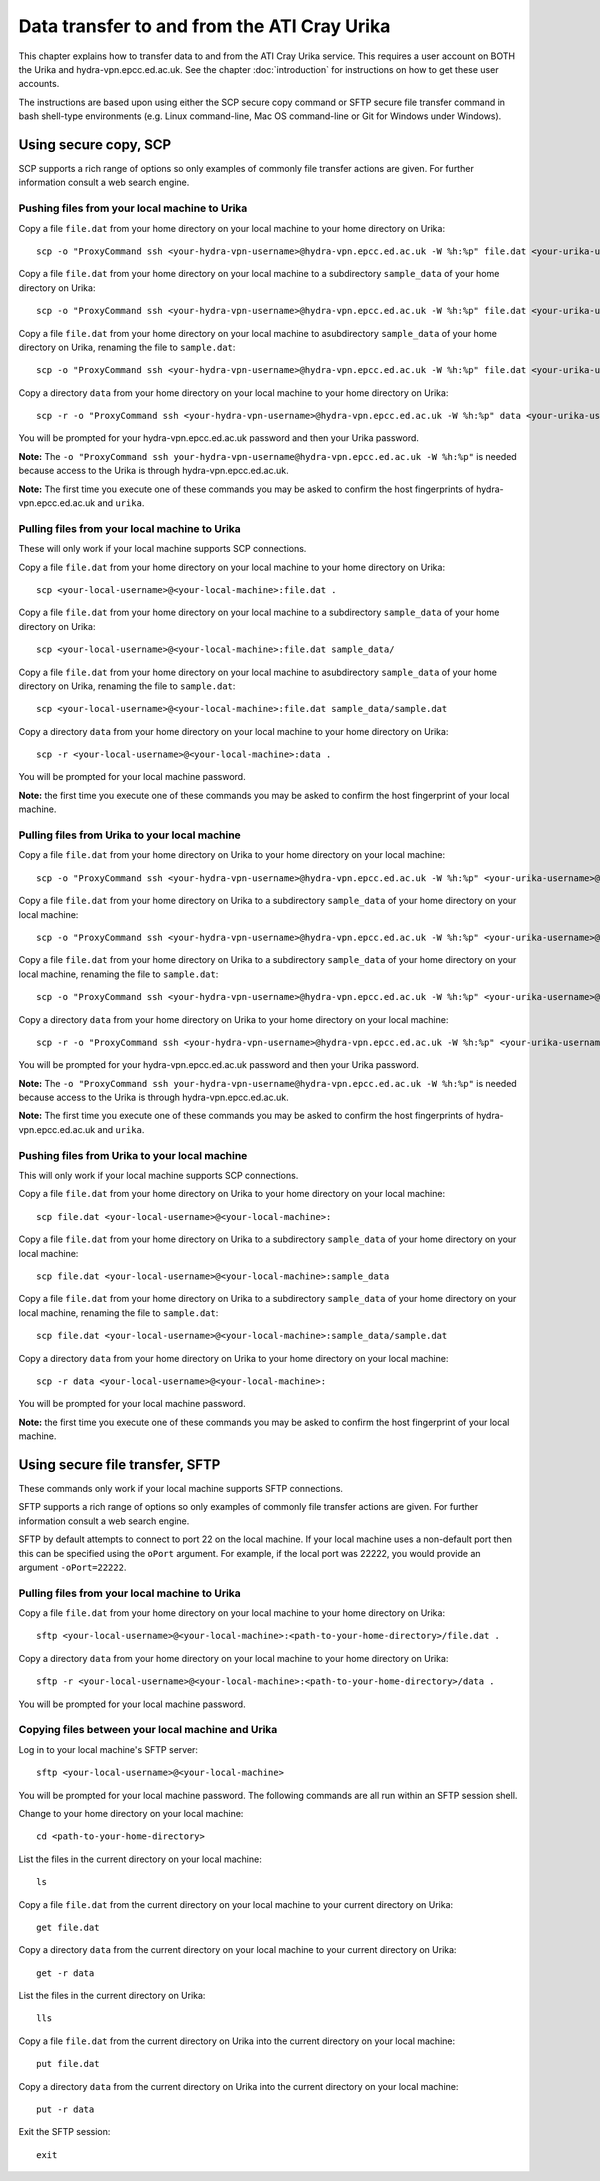 Data transfer to and from the ATI Cray Urika
============================================

This chapter explains how to transfer data to and from the ATI Cray Urika service. This requires a user account on BOTH the Urika and hydra-vpn.epcc.ed.ac.uk. See the chapter :doc:`introduction` for instructions on how to get these user accounts.

The instructions are based upon using either the SCP secure copy command or SFTP secure file transfer command in bash shell-type environments (e.g. Linux command-line, Mac OS command-line or Git for Windows under Windows).

Using secure copy, SCP
----------------------

SCP supports a rich range of options so only examples of commonly file transfer actions are given. For further information consult a web search engine.

Pushing files from your local machine to Urika
^^^^^^^^^^^^^^^^^^^^^^^^^^^^^^^^^^^^^^^^^^^^^^

Copy a file ``file.dat`` from your home directory on your local machine to your home directory on Urika::

    scp -o "ProxyCommand ssh <your-hydra-vpn-username>@hydra-vpn.epcc.ed.ac.uk -W %h:%p" file.dat <your-urika-username>@urika1:/home/users/<your-urika-username>/

Copy a file ``file.dat`` from your home directory on your local machine to a subdirectory ``sample_data`` of your home directory on Urika::

    scp -o "ProxyCommand ssh <your-hydra-vpn-username>@hydra-vpn.epcc.ed.ac.uk -W %h:%p" file.dat <your-urika-username>@urika1:/home/users/<your-urika-username>/sample_data/

Copy a file ``file.dat`` from your home directory on your local machine to asubdirectory ``sample_data`` of your home directory on Urika, renaming the file to ``sample.dat``::

    scp -o "ProxyCommand ssh <your-hydra-vpn-username>@hydra-vpn.epcc.ed.ac.uk -W %h:%p" file.dat <your-urika-username>@urika1:/home/users/<your-urika-username>/sample_data/sample.dat

Copy a directory ``data`` from your home directory on your local machine to your home directory on Urika::

    scp -r -o "ProxyCommand ssh <your-hydra-vpn-username>@hydra-vpn.epcc.ed.ac.uk -W %h:%p" data <your-urika-username>@urika1:/home/users/<your-urika-username>/

You will be prompted for your hydra-vpn.epcc.ed.ac.uk password and then your Urika password.

**Note:** The ``-o "ProxyCommand ssh your-hydra-vpn-username@hydra-vpn.epcc.ed.ac.uk -W %h:%p"`` is needed because access to the Urika is through hydra-vpn.epcc.ed.ac.uk.

**Note:** The first time you execute one of these commands you may be asked to confirm the host fingerprints of hydra-vpn.epcc.ed.ac.uk and ``urika``.

Pulling files from your local machine to Urika
^^^^^^^^^^^^^^^^^^^^^^^^^^^^^^^^^^^^^^^^^^^^^^

These will only work if your local machine supports SCP connections.

Copy a file ``file.dat`` from your home directory on your local machine to your home directory on Urika::

    scp <your-local-username>@<your-local-machine>:file.dat .

Copy a file ``file.dat`` from your home directory on your local machine to a subdirectory ``sample_data`` of your home directory on Urika::

    scp <your-local-username>@<your-local-machine>:file.dat sample_data/

Copy a file ``file.dat`` from your home directory on your local machine to asubdirectory ``sample_data`` of your home directory on Urika, renaming the file to ``sample.dat``::

    scp <your-local-username>@<your-local-machine>:file.dat sample_data/sample.dat

Copy a directory ``data`` from your home directory on your local machine to your home directory on Urika::

    scp -r <your-local-username>@<your-local-machine>:data .

You will be prompted for your local machine password.

**Note:** the first time you execute one of these commands you may be asked to confirm the host fingerprint of your local machine.

Pulling files from Urika to your local machine
^^^^^^^^^^^^^^^^^^^^^^^^^^^^^^^^^^^^^^^^^^^^^^

Copy a file ``file.dat`` from your home directory on Urika to your home directory on your local machine::

    scp -o "ProxyCommand ssh <your-hydra-vpn-username>@hydra-vpn.epcc.ed.ac.uk -W %h:%p" <your-urika-username>@urika1:/home/users/<your-urika-username>/file.dat .

Copy a file ``file.dat`` from your home directory on Urika to a subdirectory ``sample_data`` of your home directory on your local machine::

    scp -o "ProxyCommand ssh <your-hydra-vpn-username>@hydra-vpn.epcc.ed.ac.uk -W %h:%p" <your-urika-username>@urika1:/home/users/<your-urika-username>/file.dat sample_data/

Copy a file ``file.dat`` from your home directory on Urika to a subdirectory ``sample_data`` of your home directory on your local machine, renaming the file to ``sample.dat``::

    scp -o "ProxyCommand ssh <your-hydra-vpn-username>@hydra-vpn.epcc.ed.ac.uk -W %h:%p" <your-urika-username>@urika1:/home/users/<your-urika-username>/file.dat sample_data/sample.dat

Copy a directory ``data`` from your home directory on Urika to your home directory on your local machine::

    scp -r -o "ProxyCommand ssh <your-hydra-vpn-username>@hydra-vpn.epcc.ed.ac.uk -W %h:%p" <your-urika-username>@urika1:/home/users/<your-urika-username>/data .

You will be prompted for your hydra-vpn.epcc.ed.ac.uk password and then your Urika password.

**Note:** The ``-o "ProxyCommand ssh your-hydra-vpn-username@hydra-vpn.epcc.ed.ac.uk -W %h:%p"`` is needed because access to the Urika is through hydra-vpn.epcc.ed.ac.uk.

**Note:** The first time you execute one of these commands you may be asked to confirm the host fingerprints of hydra-vpn.epcc.ed.ac.uk and ``urika``.

Pushing files from Urika to your local machine
^^^^^^^^^^^^^^^^^^^^^^^^^^^^^^^^^^^^^^^^^^^^^^

This will only work if your local machine supports SCP connections.

Copy a file ``file.dat`` from your home directory on Urika to your home directory on your local machine::

    scp file.dat <your-local-username>@<your-local-machine>:

Copy a file ``file.dat`` from your home directory on Urika to a subdirectory ``sample_data`` of your home directory on your local machine::

    scp file.dat <your-local-username>@<your-local-machine>:sample_data

Copy a file ``file.dat`` from your home directory on Urika to a subdirectory ``sample_data`` of your home directory on your local machine, renaming the file to ``sample.dat``::

    scp file.dat <your-local-username>@<your-local-machine>:sample_data/sample.dat

Copy a directory ``data`` from your home directory on Urika to your home directory on your local machine::

    scp -r data <your-local-username>@<your-local-machine>:

You will be prompted for your local machine password.

**Note:** the first time you execute one of these commands you may be asked to confirm the host fingerprint of your local machine.

Using secure file transfer, SFTP
--------------------------------

These commands only work if your local machine supports SFTP connections.

SFTP supports a rich range of options so only examples of commonly file transfer actions are given. For further information consult a web search engine.

SFTP by default attempts to connect to port 22 on the local machine. If your local machine uses a non-default port then this can be specified using the ``oPort`` argument. For example, if the local port was 22222, you would provide an argument ``-oPort=22222``.

Pulling files from your local machine to Urika
^^^^^^^^^^^^^^^^^^^^^^^^^^^^^^^^^^^^^^^^^^^^^^

Copy a file ``file.dat`` from your home directory on your local machine to your home directory on Urika::

    sftp <your-local-username>@<your-local-machine>:<path-to-your-home-directory>/file.dat .

Copy a directory ``data`` from your home directory on your local machine to your home directory on Urika::

    sftp -r <your-local-username>@<your-local-machine>:<path-to-your-home-directory>/data .

You will be prompted for your local machine password.

Copying files between your local machine and Urika
^^^^^^^^^^^^^^^^^^^^^^^^^^^^^^^^^^^^^^^^^^^^^^^^^^

Log in to your local machine's SFTP server::

    sftp <your-local-username>@<your-local-machine>

You will be prompted for your local machine password. The following commands are all run within an SFTP session shell.

Change to your home directory on your local machine::

    cd <path-to-your-home-directory>

List the files in the current directory on your local machine::

    ls

Copy a file ``file.dat`` from the current directory on your local machine to your current directory on Urika::

    get file.dat

Copy a directory ``data`` from the current directory on your local machine to your current directory on Urika::

    get -r data

List the files in the current directory on Urika::

    lls

Copy a file ``file.dat`` from the current directory on Urika into the current directory on your local machine::

    put file.dat

Copy a directory ``data`` from the current directory on Urika into the current directory on your local machine::

    put -r data

Exit the SFTP session::

    exit
